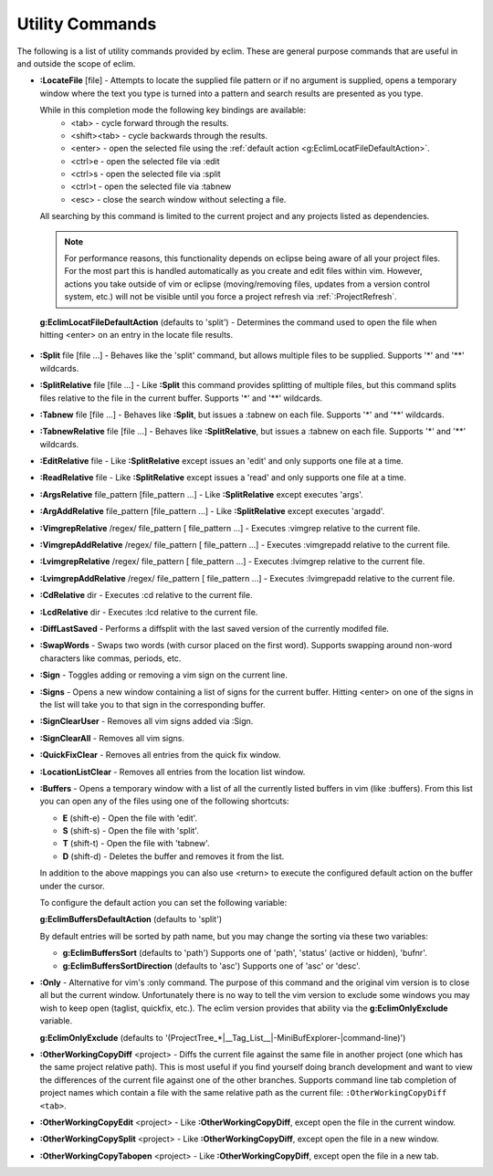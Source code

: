 .. Copyright (C) 2005 - 2009  Eric Van Dewoestine

   This program is free software: you can redistribute it and/or modify
   it under the terms of the GNU General Public License as published by
   the Free Software Foundation, either version 3 of the License, or
   (at your option) any later version.

   This program is distributed in the hope that it will be useful,
   but WITHOUT ANY WARRANTY; without even the implied warranty of
   MERCHANTABILITY or FITNESS FOR A PARTICULAR PURPOSE.  See the
   GNU General Public License for more details.

   You should have received a copy of the GNU General Public License
   along with this program.  If not, see <http://www.gnu.org/licenses/>.

.. _vim/common/util:

Utility Commands
================

The following is a list of utility commands provided by eclim.  These are
general purpose commands that are useful in and outside the scope of eclim.

.. _\:LocateFile:

- **:LocateFile** [file] -
  Attempts to locate the supplied file pattern or if no argument is supplied,
  opens a temporary window where the text you type is turned into a pattern and
  search results are presented as you type.

  .. image:: ../../images/screenshots/locate.png

  While in this completion mode the following key bindings are available:
    - <tab> - cycle forward through the results.
    - <shift><tab> - cycle backwards through the results.
    - <enter> - open the selected file using the
      :ref:`default action <g:EclimLocatFileDefaultAction>`.
    - <ctrl>e - open the selected file via :edit
    - <ctrl>s - open the selected file via :split
    - <ctrl>t - open the selected file via :tabnew
    - <esc> - close the search window without selecting a file.

  All searching by this command is limited to the current project and any
  projects listed as dependencies.

  .. note::

    For performance reasons, this functionality depends on eclipse being aware
    of all your project files.  For the most part this is handled automatically
    as you create and edit files within vim.  However, actions you take outside
    of vim or eclipse (moving/removing files, updates from a version control
    system, etc.) will not be visible until you force a project refresh via
    :ref:`:ProjectRefresh`.

.. _g\:EclimLocatFileDefaultAction:

  **g:EclimLocatFileDefaultAction** (defaults to 'split') -
  Determines the command used to open the file when hitting <enter> on an entry
  in the locate file results.

.. _\:Split:

- **:Split** file [file ...] -
  Behaves like the 'split' command, but allows multiple files to be supplied.
  Supports '*' and '**' wildcards.

.. _\:SplitRelative:

- **:SplitRelative** file [file ...] -
  Like **:Split** this command provides splitting of multiple files, but this
  command splits files relative to the file in the current buffer. Supports '*'
  and '**' wildcards.

.. _\:Tabnew:

- **:Tabnew** file [file ...] -
  Behaves like **:Split**, but issues a :tabnew on each file.  Supports '*' and
  '**' wildcards.

.. _\:TabnewRelative:

- **:TabnewRelative** file [file ...] -
  Behaves like **:SplitRelative**, but issues a :tabnew on each file. Supports
  '*' and '**' wildcards.

.. _\:EditRelative:

- **:EditRelative** file -
  Like **:SplitRelative** except issues an 'edit' and only supports one file at
  a time.

.. _\:ReadRelative:

- **:ReadRelative** file -
  Like **:SplitRelative** except issues a 'read' and only supports one file at a
  time.

.. _\:ArgsRelative:

- **:ArgsRelative** file_pattern [file_pattern ...] -
  Like **:SplitRelative** except executes 'args'.

.. _\:ArgAddRelative:

- **:ArgAddRelative** file_pattern [file_pattern ...] -
  Like **:SplitRelative** except executes 'argadd'.

.. _\:VimgrepRelative:

- **:VimgrepRelative** /regex/ file_pattern [ file_pattern ...] -
  Executes :vimgrep relative to the current file.

.. _\:VimgrepAddRelative:

- **:VimgrepAddRelative** /regex/ file_pattern [ file_pattern ...] -
  Executes :vimgrepadd relative to the current file.

.. _\:LvimgrepRelative:

- **:LvimgrepRelative** /regex/ file_pattern [ file_pattern ...] -
  Executes :lvimgrep relative to the current file.

.. _\:LvimgrepAddRelative:

- **:LvimgrepAddRelative** /regex/ file_pattern [ file_pattern ...] -
  Executes :lvimgrepadd relative to the current file.

.. _\:CdRelative:

- **:CdRelative** dir -
  Executes :cd relative to the current file.

.. _\:LcdRelative:

- **:LcdRelative** dir -
  Executes :lcd relative to the current file.

.. _\:DiffLastSaved:

- **:DiffLastSaved** -
  Performs a diffsplit with the last saved version of the currently modifed
  file.

.. _\:SwapWords:

- **:SwapWords** -
  Swaps two words (with cursor placed on the first word).  Supports swapping
  around non-word characters like commas, periods, etc.

.. _\:Sign:

- **:Sign** -
  Toggles adding or removing a vim sign on the current line.

.. _\:Signs:

- **:Signs** -
  Opens a new window containing a list of signs for the current buffer.  Hitting
  <enter> on one of the signs in the list will take you to that sign in the
  corresponding buffer.

.. _\:SignClearUser:

- **:SignClearUser** -
  Removes all vim signs added via :Sign.

.. _\:SignClearAll:

- **:SignClearAll** -
  Removes all vim signs.

.. _\:QuickFixClear:

- **:QuickFixClear** -
  Removes all entries from the quick fix window.

.. _\:LocationListClear:

- **:LocationListClear** -
  Removes all entries from the location list window.

.. _\:Buffers:

- **:Buffers** -
  Opens a temporary window with a list of all the currently listed buffers in
  vim (like :buffers).  From this list you can open any of the files using one
  of the following shortcuts\:

  - **E** (shift-e) - Open the file with 'edit'.
  - **S** (shift-s) - Open the file with 'split'.
  - **T** (shift-t) - Open the file with 'tabnew'.
  - **D** (shift-d) - Deletes the buffer and removes it from the list.

  In addition to the above mappings you can also use <return> to execute the
  configured default action on the buffer under the cursor.

  To configure the default action you can set the following variable\:

  **g:EclimBuffersDefaultAction** (defaults to 'split')

  By default entries will be sorted by path name, but you may change the
  sorting via these two variables\:

  - **g:EclimBuffersSort** (defaults to 'path')  Supports one
    of 'path', 'status' (active or hidden), 'bufnr'.
  - **g:EclimBuffersSortDirection** (defaults to 'asc')
    Supports one of 'asc' or 'desc'.

.. _\:Only:

- **:Only** -
  Alternative for vim's :only command.  The purpose of this command and the
  original vim version is to close all but the current window.  Unfortunately
  there is no way to tell the vim version to exclude some windows you may wish
  to keep open (taglist, quickfix, etc.).  The eclim version provides that
  ability via the **g:EclimOnlyExclude** variable.

  **g:EclimOnlyExclude** (defaults to
  '\(ProjectTree_*\|__Tag_List__\|-MiniBufExplorer-\|command-line\)')

.. _\:OtherWorkingCopyDiff:

- **:OtherWorkingCopyDiff** <project> -
  Diffs the current file against the same file in another project (one which
  has the same project relative path). This is most useful if you find yourself
  doing branch development and want to view the differences of the current file
  against one of the other branches.  Supports command line tab completion of
  project names which contain a file with the same relative path as the current
  file: ``:OtherWorkingCopyDiff <tab>``.

.. _\:OtherWorkingCopyEdit:

- **:OtherWorkingCopyEdit** <project> -
  Like **:OtherWorkingCopyDiff**, except open the file in the current window.

.. _\:OtherWorkingCopySplit:

- **:OtherWorkingCopySplit** <project> -
  Like **:OtherWorkingCopyDiff**, except open the file in a new window.

.. _\:OtherWorkingCopyTabopen:

- **:OtherWorkingCopyTabopen** <project> -
  Like **:OtherWorkingCopyDiff**, except open the file in a new tab.
